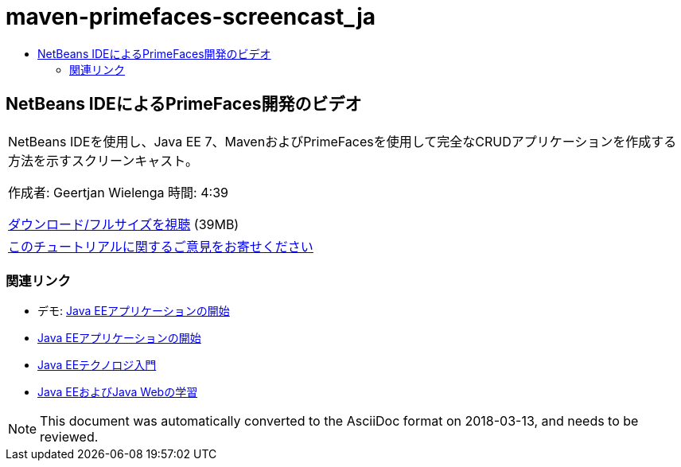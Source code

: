 // 
//     Licensed to the Apache Software Foundation (ASF) under one
//     or more contributor license agreements.  See the NOTICE file
//     distributed with this work for additional information
//     regarding copyright ownership.  The ASF licenses this file
//     to you under the Apache License, Version 2.0 (the
//     "License"); you may not use this file except in compliance
//     with the License.  You may obtain a copy of the License at
// 
//       http://www.apache.org/licenses/LICENSE-2.0
// 
//     Unless required by applicable law or agreed to in writing,
//     software distributed under the License is distributed on an
//     "AS IS" BASIS, WITHOUT WARRANTIES OR CONDITIONS OF ANY
//     KIND, either express or implied.  See the License for the
//     specific language governing permissions and limitations
//     under the License.
//

= maven-primefaces-screencast_ja
:jbake-type: page
:jbake-tags: old-site, needs-review
:jbake-status: published
:keywords: Apache NetBeans  maven-primefaces-screencast_ja
:description: Apache NetBeans  maven-primefaces-screencast_ja
:toc: left
:toc-title:

== NetBeans IDEによるPrimeFaces開発のビデオ

|===
|NetBeans IDEを使用し、Java EE 7、MavenおよびPrimeFacesを使用して完全なCRUDアプリケーションを作成する方法を示すスクリーンキャスト。

作成者: Geertjan Wielenga
時間: 4:39

link:http://bits.netbeans.org/media/prime-faces-nb8.mp4[ダウンロード/フルサイズを視聴] (39MB)

 

|
link:/about/contact_form.html?to=3&subject=Feedback:%20Video%20of%20PrimeFaces%20Development%20with%20NetBeans%20IDE[このチュートリアルに関するご意見をお寄せください]
 
|===

=== 関連リンク

* デモ: link:javaee-gettingstarted-screencast.html[Java EEアプリケーションの開始]
* link:javaee-gettingstarted.html[Java EEアプリケーションの開始]
* link:javaee-intro.html[Java EEテクノロジ入門]
* link:../../trails/java-ee.html[Java EEおよびJava Webの学習]

NOTE: This document was automatically converted to the AsciiDoc format on 2018-03-13, and needs to be reviewed.
